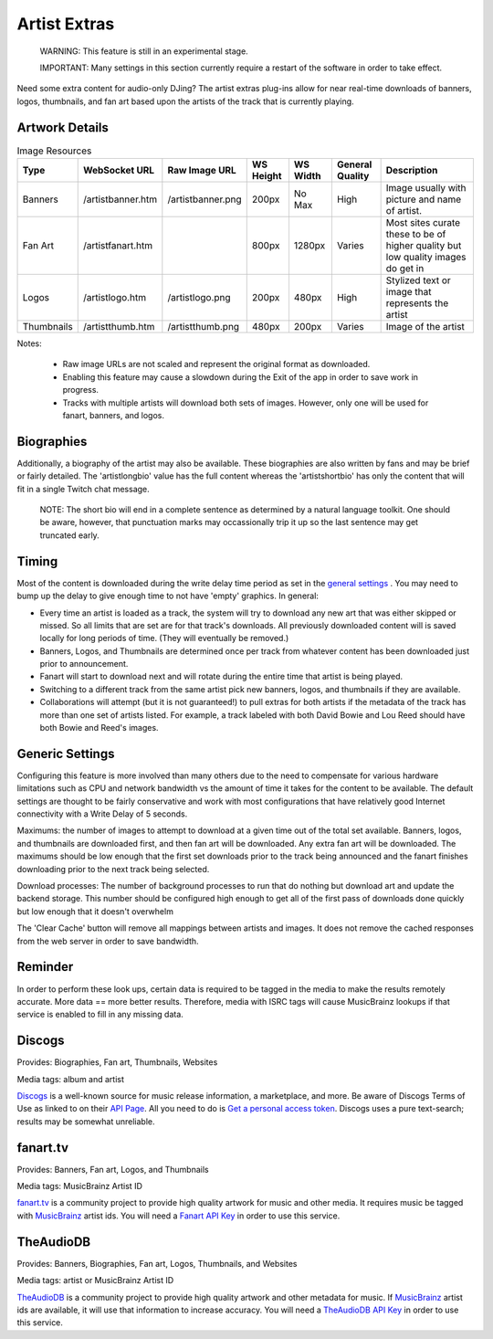 Artist Extras
=============

   WARNING: This feature is still in an experimental stage.

   IMPORTANT: Many settings in this section currently require a restart of the software in order to take effect.

Need some extra content for audio-only DJing?  The artist extras plug-ins allow for
near real-time downloads of banners, logos, thumbnails, and fan art based upon the
artists of the track that is currently playing.

Artwork Details
---------------

.. image:: images/artexamples.png
   :target: images/artexamples.png
   :alt: OBS screen with an example of each image type


.. csv-table:: Image Resources
   :header: "Type", "WebSocket URL", "Raw Image URL", "WS Height", "WS Width", "General Quality", "Description"

   "Banners", "/artistbanner.htm", "/artistbanner.png", "200px", "No Max", "High", "Image usually with picture and name of artist."
   "Fan Art", "/artistfanart.htm", "", "800px", "1280px", "Varies", "Most sites curate these to be of higher quality but low quality images do get in"
   "Logos", "/artistlogo.htm", "/artistlogo.png",  "200px", "480px", "High", "Stylized text or image that represents the artist"
   "Thumbnails", "/artistthumb.htm", "/artistthumb.png", "480px", "200px", "Varies", "Image of the artist"

Notes:

  - Raw image URLs are not scaled and represent the original format as downloaded.
  - Enabling this feature may cause a slowdown during the Exit of the app in order to save work in progress.
  - Tracks with multiple artists will download both sets of images. However, only one will be used for fanart,
    banners, and logos.

Biographies
-----------

Additionally, a biography of the artist may also be available. These biographies are
also written by fans and may be brief or fairly detailed. The 'artistlongbio' value has the full content whereas the 'artistshortbio' has only the content that will fit in a single Twitch chat message.

    NOTE: The short bio will end in a complete sentence as determined by a natural language toolkit.  One should be aware, however, that punctuation marks may occassionally trip it up so the last sentence may get truncated early.


Timing
------

Most of the content is downloaded during the write delay time period as set in the
`general settings <../settings.html>`_ . You may need to bump up the delay to give enough time to not have
'empty' graphics.  In general:


* Every time an artist is loaded as a track, the system will try to download any new art that was either skipped or missed. So all limits that are set are for that track's downloads.  All previously downloaded content will is saved locally for long periods of time.  (They will eventually be removed.)
* Banners, Logos, and Thumbnails are determined once per track from whatever content has been downloaded just prior to announcement.
* Fanart will start to download next and will rotate during the entire time that artist is being played.
* Switching to a different track from the same artist pick new banners, logos, and thumbnails if they are available.
* Collaborations will attempt (but it is not guaranteed!) to pull extras for both artists if the metadata of the track has more than one set of artists listed. For example, a track labeled with both David Bowie and Lou Reed should have both Bowie and Reed's images.

Generic Settings
----------------

Configuring this feature is more involved than many others due to the need to
compensate for various hardware limitations such as CPU and network bandwidth
vs the amount of time it takes for the content to be available.  The default
settings are thought to be fairly conservative and work with most configurations
that have relatively good Internet connectivity with a Write Delay of 5 seconds.

Maximums:  the number of images to attempt to download at a given time out of the total set available.
Banners, logos, and thumbnails are downloaded first, and then fan art will be downloaded. Any extra
fan art will be downloaded.  The maximums should be low enough that the first set downloads prior to
the track being announced and the fanart finishes downloading prior to the next track being selected.

Download processes: The number of background processes to run that do nothing but download
art and update the backend storage.  This number should be configured high enough to get all
of the first pass of downloads done quickly but low enough that it doesn't overwhelm

The 'Clear Cache' button will remove all mappings between artists and images.  It does not remove the
cached responses from the web server in order to save bandwidth.

Reminder
--------

In order to perform these look ups, certain data is required to be tagged in the media to
make the results remotely accurate.  More data == more better results.  Therefore, media
with ISRC tags will cause MusicBrainz lookups if that service is enabled to fill in
any missing data.

Discogs
-------

.. image:: images/discogs.png
   :target: images/discogs.png
   :alt: Discogs Settings

Provides: Biographies, Fan art, Thumbnails, Websites

Media tags: album and artist

`Discogs <https://www.discogs.com>`_ is a well-known source for music release information, a
marketplace, and more. Be aware of Discogs Terms of Use as linked to on
their `API Page <https://www.discogs.com/developers>`_. All you need to do is
`Get a personal access token <https://www.discogs.com/settings/developers>`_. Discogs uses a
pure text-search; results may be somewhat unreliable.

fanart.tv
-----------

.. image:: images/fanarttv.png
   :target: images/fanarttv.png
   :alt: fanart.tv Settings

Provides: Banners, Fan art, Logos, and Thumbnails

Media tags: MusicBrainz Artist ID

`fanart.tv <https://www.fanart.tv>`_ is a community project to provide high quality
artwork for music and other media. It requires music be tagged with
`MusicBrainz <https://www.musicbrainz.org>`_ artist ids. You will need a
`Fanart API Key <https://fanart.tv/get-an-api-key/>`_ in order to use this service.


TheAudioDB
-----------

.. image:: images/theaudiodb.png
   :target: images/theaudiodb.png
   :alt: theaudiodb Settings

Provides: Banners, Biographies, Fan art, Logos, Thumbnails, and Websites

Media tags: artist or MusicBrainz Artist ID

`TheAudioDB <https://www.theaudiodb.com>`_ is a community project to provide high quality
artwork and other metadata for music. If `MusicBrainz <https://www.musicbrainz.org>`_
artist ids are available, it will use that information to increase accuracy. You will need a
`TheAudioDB API Key <https://www.theaudiodb.com/api_guide.php>`_ in order to use this service.

